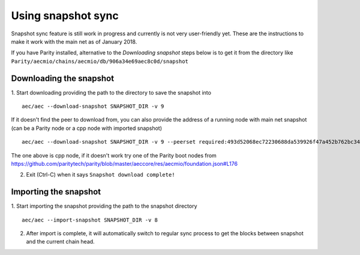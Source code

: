 Using snapshot sync
===============

Snapshot sync feature is still work in progress and currently is not very user-friendly yet. These are the instructions to make it work with the main net as of January 2018.

If you have Parity installed, alternative to the `Downloading snapshot` steps below is to get it from the directory like ``Parity/aecmio/chains/aecmio/db/906a34e69aec8c0d/snapshot``

Downloading the snapshot
------

1. Start downloading providing the path to the directory to save the snapshot into
::
  aec/aec --download-snapshot SNAPSHOT_DIR -v 9

If it doesn't find the peer to download from, you can also provide the address of a running node with main net snapshot (can be a Parity node or a cpp node with imported snapshot)
::
  aec/aec --download-snapshot SNAPSHOT_DIR -v 9 --peerset required:493d52068ec72230688da539926f47a452b762bc348d2ab1491f399b532186d71d7c512e09ffb8e9c24d292d064c00f6234ef1221bc0d86093d2de32358d33da@52.169.85.130:30303 --pin --no-discovery

The one above is cpp node, if it doesn't work try one of the Parity boot nodes from https://github.com/paritytech/parity/blob/master/aeccore/res/aecmio/foundation.json#L176

2. Exit (Ctrl-C) when it says ``Snapshot download complete!``

Importing the snapshot
------

1. Start importing the snapshot providing the path to the snapshot directory
::
  aec/aec --import-snapshot SNAPSHOT_DIR -v 8

2. After import is complete, it will automatically switch to regular sync process to get the blocks between snapshot and the current chain head.